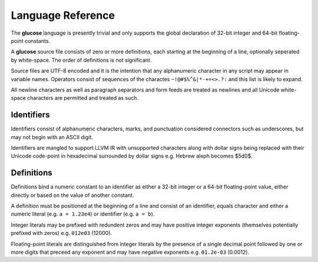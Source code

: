 Language Reference
==================

The **glucose** language is presently trivial and only supports the global
declaration of 32-bit integer and 64-bit floating-point constants.

A **glucose** source file consists of zero or more definitions, each starting
at the beginning of a line, optionally seperated by white-space. The order
of definitions is not significant.

Source files are UTF-8 encoded and it is the intention that any
alphanumeric character in any script may appear in variable names. Operators
consist of sequences of the charactes ``~!@#$%^&|*-+=<>.?:`` and this list is
likely to expand.

All newline characters as well as paragraph separators and form feeds are
treated as newlines and all Unicode white-space characters are permitted
and treated as such.

Identifiers
-----------

Identifiers consist of alphanumeric characters, marks, and punctuation
considered connectors such as underscores, but may not begin with an
ASCII digit.

Identifiers are mangled to support LLVM IR with unsupported characters
along with dollar signs being replaced with their Unicode code-point in
hexadecimal surrounded by dollar signs e.g. Hebrew aleph becomes $5d0$.

Definitions
----------

Definitions bind a numeric constant to an identifier as either a 32-bit
integer or a 64-bit floating-point value, either directly or based on the
value of another constant.

A definition must be positioned at the beginning of a line and consist of
an identifier, equals character and either a numeric literal (e.g.
``a = 1.23e4``) or identifier (e.g. ``a = b``).

Integer literals may be prefixed with redundent zeros and may have positive
integer exponents (themselves potentially prefixed with zeros) e.g. ``012e03``
(12000).

Floating-point literals are distinguished from integer literals by the presence
of a single decimal point followed by one or more digits that preceed any
exponent and may have negative exponents e.g. ``01.2e-03`` (0.0012).
